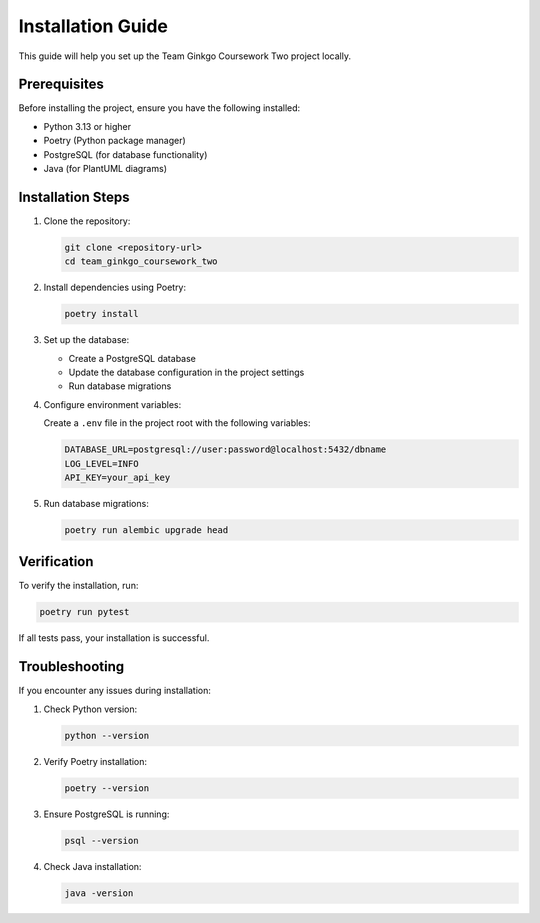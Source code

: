 Installation Guide
=================

This guide will help you set up the Team Ginkgo Coursework Two project locally.

Prerequisites
------------

Before installing the project, ensure you have the following installed:

- Python 3.13 or higher
- Poetry (Python package manager)
- PostgreSQL (for database functionality)
- Java (for PlantUML diagrams)

Installation Steps
----------------

1. Clone the repository:

   .. code-block:: bash

      git clone <repository-url>
      cd team_ginkgo_coursework_two

2. Install dependencies using Poetry:

   .. code-block:: bash

      poetry install

3. Set up the database:

   - Create a PostgreSQL database
   - Update the database configuration in the project settings
   - Run database migrations

4. Configure environment variables:

   Create a ``.env`` file in the project root with the following variables:

   .. code-block:: bash

      DATABASE_URL=postgresql://user:password@localhost:5432/dbname
      LOG_LEVEL=INFO
      API_KEY=your_api_key

5. Run database migrations:

   .. code-block:: bash

      poetry run alembic upgrade head

Verification
-----------

To verify the installation, run:

.. code-block:: bash

   poetry run pytest

If all tests pass, your installation is successful.

Troubleshooting
-------------

If you encounter any issues during installation:

1. Check Python version:

   .. code-block:: bash

      python --version

2. Verify Poetry installation:

   .. code-block:: bash

      poetry --version

3. Ensure PostgreSQL is running:

   .. code-block:: bash

      psql --version

4. Check Java installation:

   .. code-block:: bash

      java -version 